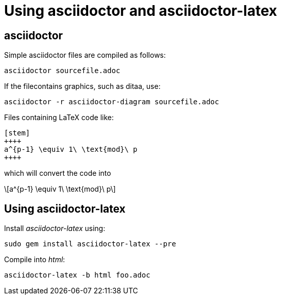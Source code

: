 = Using asciidoctor and asciidoctor-latex

== asciidoctor

:stem: latexmath
:eqnums:

Simple asciidoctor files are compiled as follows:

[source,asciidoctor]
----
asciidoctor sourcefile.adoc
----



If the filecontains graphics, such as ditaa, use:

[source,asciidoctor]
----
asciidoctor -r asciidoctor-diagram sourcefile.adoc
----



Files containing LaTeX code like: 

[source,latex]
----
[stem]
++++
a^{p-1} \equiv 1\ \text{mod}\ p
++++
----

which will convert the code into

[stem]
++++
a^{p-1} \equiv 1\ \text{mod}\ p
++++

== Using asciidoctor-latex

Install _asciidoctor-latex_ using:

[source,asciidoctor]
----
sudo gem install asciidoctor-latex --pre
----
Compile into _html_:

[source,asciidoctor]
----
asciidoctor-latex -b html foo.adoc
----